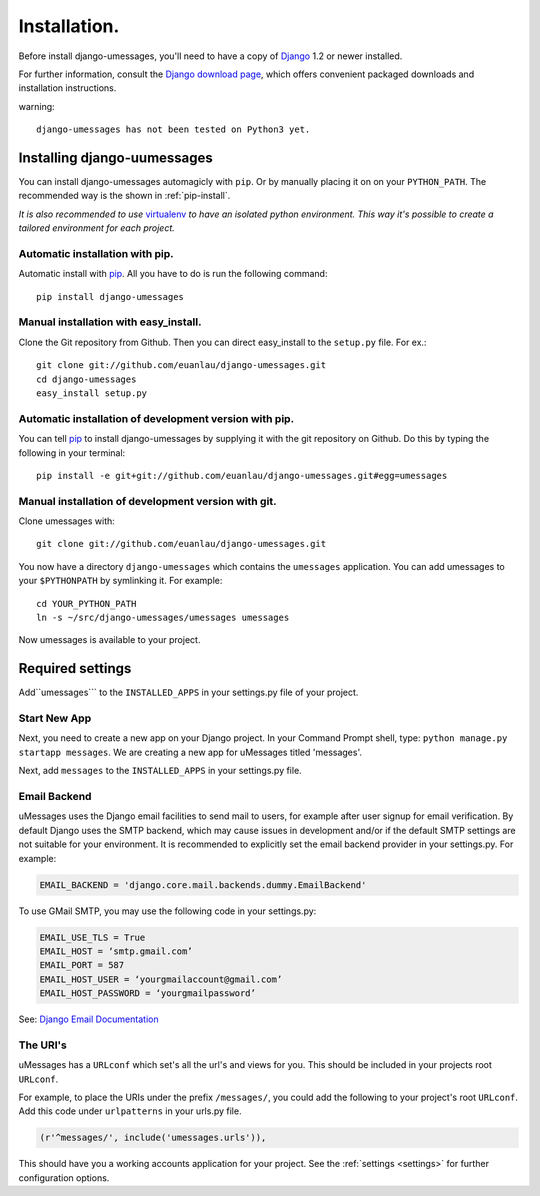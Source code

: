 .. _installation:

Installation.
=============

Before install django-umessages, you'll need to have a copy of `Django
<http://www.djangoproject.com>`_ 1.2 or newer installed.

For further information, consult the `Django download page
<http://www.djangoproject.com/download/>`_, which offers convenient packaged
downloads and installation instructions.

warning::

   django-umessages has not been tested on Python3 yet.

Installing django-uumessages
--------------------------

You can install django-umessages automagicly with ``pip``. Or by manually
placing it on on your ``PYTHON_PATH``. The recommended way is the shown in
:ref:`pip-install`.

*It is also recommended to use* `virtualenv
<http://pypi.python.org/pypi/virtualenv>`_ *to have an isolated python
environment. This way it's possible to create a tailored environment for each
project.*

.. _pip-install:

Automatic installation with pip.
~~~~~~~~~~~~~~~~~~~~~~~~~~~~~~~~

Automatic install with `pip
<http://www.pip-installer.org/en/latest/index.html>`_. All you have to do is
run the following command::

    pip install django-umessages

Manual installation with easy_install.
~~~~~~~~~~~~~~~~~~~~~~~~~~~~~~~~~~~~~~
Clone the Git repository from Github. Then you can direct easy_install to the
``setup.py`` file. For ex.::

    git clone git://github.com/euanlau/django-umessages.git
    cd django-umessages
    easy_install setup.py


Automatic installation of development version with pip.
~~~~~~~~~~~~~~~~~~~~~~~~~~~~~~~~~~~~~~~~~~~~~~~~~~~~~~~

You can tell `pip`_ to install django-umessages by supplying it with the git
repository on Github. Do this by typing the following in your terminal::

    pip install -e git+git://github.com/euanlau/django-umessages.git#egg=umessages


Manual installation of development version with git.
~~~~~~~~~~~~~~~~~~~~~~~~~~~~~~~~~~~~~~~~~~~~~~~~~~~~

Clone umessages with::

    git clone git://github.com/euanlau/django-umessages.git

You now have a directory ``django-umessages`` which contains the ``umessages``
application. You can add umessages to your ``$PYTHONPATH`` by symlinking it. For
example::

    cd YOUR_PYTHON_PATH
    ln -s ~/src/django-umessages/umessages umessages

Now umessages is available to your project.

Required settings
-----------------

Add``umessages``` to the ``INSTALLED_APPS`` in your settings.py file
of your project.

Start New App
~~~~~~~~~~~~~

Next, you need to create a new app on your Django project.
In your Command Prompt shell, type: ``python manage.py startapp messages``.
We are creating a new app for uMessages titled 'messages'.

Next, add ``messages`` to the ``INSTALLED_APPS`` in your settings.py file.

Email Backend
~~~~~~~~~~~~~

uMessages uses the Django email facilities to send mail to users, for example
after user signup for email verification.  By default Django uses the SMTP
backend, which may cause issues in development and/or if the default SMTP
settings are not suitable for your environment.  It is recommended to
explicitly set the email backend provider in your settings.py.  For example:

.. code-block:: python

    EMAIL_BACKEND = 'django.core.mail.backends.dummy.EmailBackend'


To use GMail SMTP, you may use the following code in your settings.py:

.. code-block:: python

    EMAIL_USE_TLS = True
    EMAIL_HOST = ‘smtp.gmail.com’
    EMAIL_PORT = 587
    EMAIL_HOST_USER = ‘yourgmailaccount@gmail.com’
    EMAIL_HOST_PASSWORD = ‘yourgmailpassword’

See: `Django Email Documentation <https://docs.djangoproject.com/en/dev/topics/email/>`_

The URI's
~~~~~~~~~

uMessages has a ``URLconf`` which set's all the url's and views for you. This
should be included in your projects root ``URLconf``.

For example, to place the URIs under the prefix ``/messages/``, you could add
the following to your project's root ``URLconf``.
Add this code under ``urlpatterns`` in your urls.py file.

.. code-block:: python

    (r'^messages/', include('umessages.urls')),

This should have you a working accounts application for your project. See the
:ref:`settings <settings>` for further configuration options.
